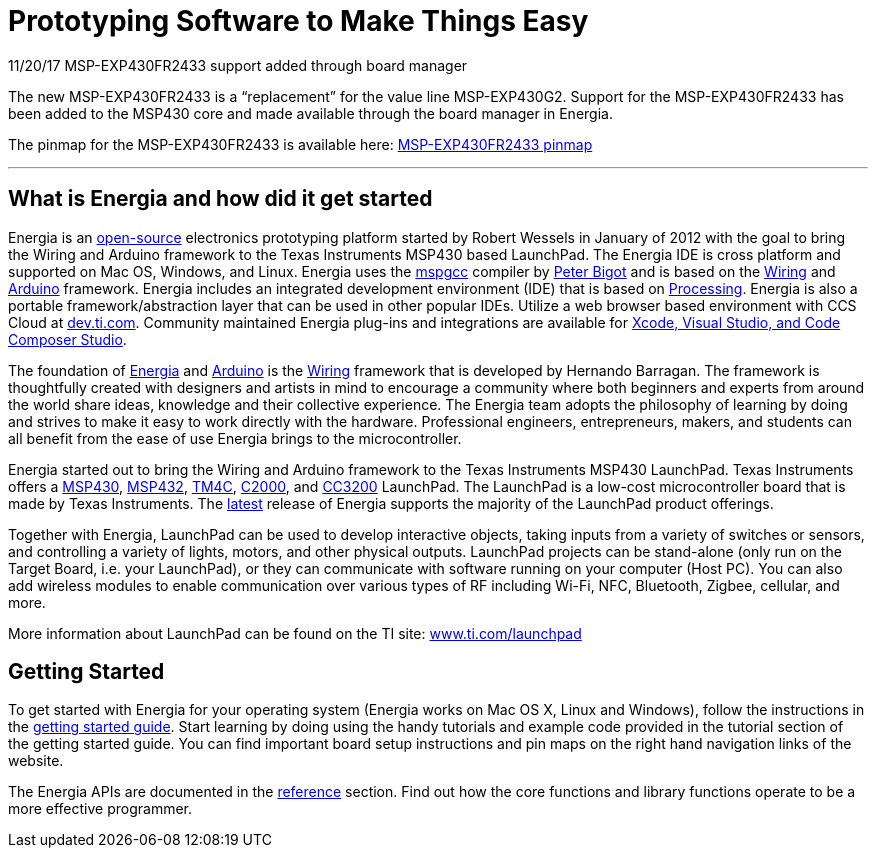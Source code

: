 = Prototyping Software to Make Things Easy =

11/20/17 MSP-EXP430FR2433 support added through board manager

The new MSP-EXP430FR2433 is a “replacement” for the value line MSP-EXP430G2. Support for the MSP-EXP430FR2433 has been added to the MSP430 core and made available through the board manager in Energia.

The pinmap for the MSP-EXP430FR2433 is available here: http://energia.nu/launchpad-msp430fr2433-pins-map/[MSP-EXP430FR2433 pinmap]

---
== What is Energia and how did it get started ==
Energia is an https://github.com/energia/energia[open-source] electronics prototyping platform started by Robert Wessels in January of 2012 with the goal to bring the Wiring and Arduino framework to the Texas Instruments MSP430 based LaunchPad. The Energia IDE is cross platform and supported on Mac OS, Windows, and Linux. Energia uses the http://mspgcc.sourceforge.net/[mspgcc] compiler by http://sourceforge.net/users/pabigot[Peter Bigot] and is based on the http://wiring.org.co/[Wiring] and http://arduino.cc/[Arduino] framework. Energia includes an integrated development environment (IDE) that is based on http://www.processing.org/[Processing]. Energia is also a portable framework/abstraction layer that can be used in other popular IDEs. Utilize a web browser based environment with CCS Cloud at http://dev.ti.com/[dev.ti.com]. Community maintained Energia plug-ins and integrations are available for http://energia.nu/download/#communitycontributedalternatives[Xcode, Visual Studio, and Code Composer Studio].

The foundation of http://energia.nu/[Energia] and http://arduino.cc/[Arduino] is the http://wiring.org.co/[Wiring] framework that is developed by Hernando Barragan. The framework is thoughtfully created with designers and artists in mind to encourage a community where both beginners and experts from around the world share ideas, knowledge and their collective experience. The Energia team adopts the philosophy of learning by doing and strives to make it easy to work directly with the hardware. Professional engineers, entrepreneurs, makers, and students can all benefit from the ease of use Energia brings to the microcontroller.

Energia started out to bring the Wiring and Arduino framework to the Texas Instruments MSP430 LaunchPad. Texas Instruments offers a http://www.ti.com/ww/en/launchpad/msp430_head.html[MSP430], http://www.ti.com/ww/en/launchpad/msp430_head.html[MSP432], http://www.ti.com/ww/en/launchpad/launchpads-connected.html[TM4C], http://www.ti.com/ww/en/launchpad/c2000_head.html[C2000], and http://www.ti.com/ww/en/launchpad/launchpads-connected.html[CC3200] LaunchPad. The LaunchPad is a low-cost microcontroller board that is made by Texas Instruments. The http://energia.nu/download[latest] release of Energia supports the majority of the LaunchPad product offerings.

Together with Energia, LaunchPad can be used to develop interactive objects, taking inputs from a variety of switches or sensors, and controlling a variety of lights, motors, and other physical outputs. LaunchPad projects can be stand-alone (only run on the Target Board, i.e. your LaunchPad), or they can communicate with software running on your computer (Host PC). You can also add wireless modules to enable communication over various types of RF including Wi-Fi, NFC, Bluetooth, Zigbee, cellular, and more.

More information about LaunchPad can be found on the TI site: http://www.ti.com/launchpad[www.ti.com/launchpad]

== Getting Started ==
To get started with Energia for your operating system (Energia works on Mac OS X, Linux and Windows), follow the instructions in the http://energia.nu/guide/[getting started guide]. Start learning by doing using the handy tutorials and example code provided in the tutorial section of the getting started guide. You can find important board setup instructions and pin maps on the right hand navigation links of the website.

The Energia APIs are documented in the http://energia.nu/reference/[reference] section. Find out how the core functions and library functions operate to be a more effective programmer.
